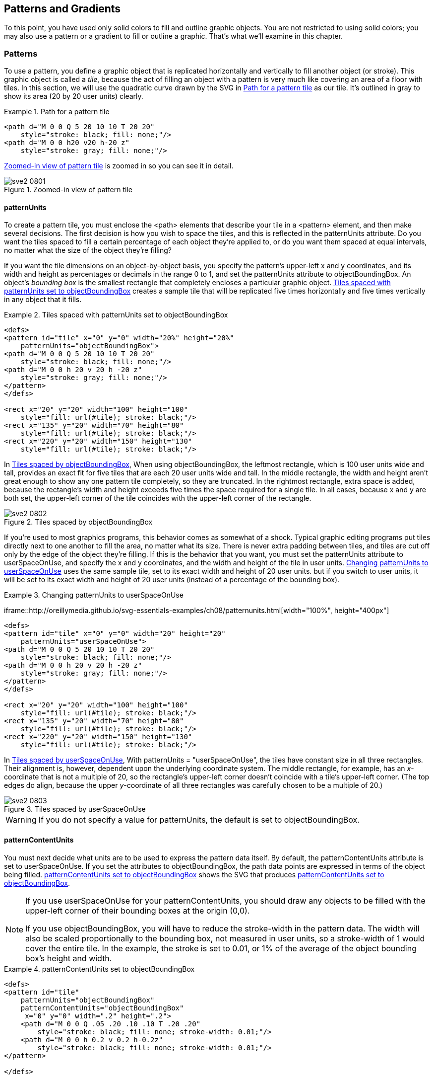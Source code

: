 [[patterns-gradients-chapter]]

== Patterns and Gradients

To this point, you have used only solid colors to fill and outline graphic objects. You are not restricted to using solid colors; you may also use a pattern or a gradient to fill or outline a graphic.((("fill style", "using patterns", id="ix_fillpatterns", range="startofrange")))((("patterns", id="ix_patterns", range="startofrange"))) That’s what we’ll examine in this chapter.

[[patterns-section]]

=== Patterns

To use a pattern, you define a graphic object that is replicated horizontally and vertically to fill another object (or stroke). This graphic object is called a _tile_,((("patterns", "tiles")))((("tiles", seealso="patterns"))) because the act of filling an object with a pattern is very much like covering an area of a floor with tiles. In this section, we will use the quadratic curve drawn by the SVG in <<simple-pattern-example>> as our tile. It’s outlined in gray ((("paths", "for a pattern tile")))to show its area (20 by 20 user units) clearly.

[[simple-pattern-example]]
.Path for a pattern tile

====
[source, xml]
----
<path d="M 0 0 Q 5 20 10 10 T 20 20"
    style="stroke: black; fill: none;"/>
<path d="M 0 0 h20 v20 h-20 z"
    style="stroke: gray; fill: none;"/>
----

====
<<simple-pattern-figure>> is zoomed in so you can see it in detail.

[[simple-pattern-figure]]

.Zoomed-in view of pattern tile
image::images/sve2_0801.png[]

[[pattern-units-section]]

==== patternUnits

To create a pattern tile, you must enclose the +<path>+ elements that describe your tile in a +<pattern>+ element, and then make several decisions. The first decision is how you wish to space the tiles, and this is reflected in the +patternUnits+ attribute.((("patternUnits attribute")))((("tiles", "spacing in patterns"))) Do you want the tiles spaced to fill a certain percentage of each object they’re applied to, or do you want them spaced at equal intervals, no matter what the size of the object they’re filling?

If you want the tile dimensions on an object-by-object basis, you specify the pattern’s upper-left +x+ and +y+ coordinates, and its +width+ and +height+ as percentages or decimals in the range 0 to 1, and set the +patternUnits+ attribute to +objectBoundingBox+.((("objectBoundingBox units", "with patternUnits"))) An object’s _bounding box_ is the smallest rectangle that completely encloses a particular graphic object. <<pattern-units-boundingbox-example>> creates a sample tile that will be replicated five times horizontally and five times vertically in any object that it fills.

[[pattern-units-boundingbox-example]]
.Tiles spaced with patternUnits set to objectBoundingBox
====
[source,xml]
----
<defs>
<pattern id="tile" x="0" y="0" width="20%" height="20%"
    patternUnits="objectBoundingBox">
<path d="M 0 0 Q 5 20 10 10 T 20 20"
    style="stroke: black; fill: none;"/>
<path d="M 0 0 h 20 v 20 h -20 z"
    style="stroke: gray; fill: none;"/>
</pattern>
</defs>

<rect x="20" y="20" width="100" height="100"
    style="fill: url(#tile); stroke: black;"/>
<rect x="135" y="20" width="70" height="80"
    style="fill: url(#tile); stroke: black;"/>
<rect x="220" y="20" width="150" height="130"
    style="fill: url(#tile); stroke: black;"/>
----
====

[offline_only]#In <<pattern-units-boundingbox-figure>>,# [online_only]#When using +objectBoundingBox+,# the leftmost rectangle, which is 100 user units wide and tall, provides an exact fit for five tiles that are each 20 user units wide and tall. In the middle rectangle, the width and height aren’t great enough to show any one pattern tile completely, so they are truncated. In the rightmost rectangle, extra space is added, because the rectangle’s width and height exceeds five times the space required for a single tile. In all cases, because +x+ and +y+ are both set, the upper-left corner of the tile coincides with the upper-left corner of the rectangle.

[[pattern-units-boundingbox-figure]]
[role="offline_only"]
.Tiles spaced by objectBoundingBox
image::images/sve2_0802.png[]

If you’re used to most graphics programs, this behavior comes as somewhat of a shock. Typical graphic editing programs put tiles directly next to one another to fill the area, no matter what its size. There is never extra padding between tiles, and tiles are cut off only by the edge of the object they’re filling. If this is the behavior that you want, you must set the +patternUnits+ attribute to +userSpaceOnUse+, and((("userSpaceOnUse setting", "for patternUnits"))) specify the +x+ and +y+ coordinates, and the +width+ and +height+ of the tile in user units. <<pattern-units-userspace-example>> uses the same sample tile, [offline_only]#set to its exact width and height of 20 user units.# [online_only]#but if you switch to user units, it will be set to its exact width and height of 20 user units (instead of a percentage of the bounding box).#

[role="offline_only"]
[[pattern-units-userspace-example]]
.Changing patternUnits to userSpaceOnUse
====
[role="online_only"]
iframe::http://oreillymedia.github.io/svg-essentials-examples/ch08/patternunits.html[width="100%", height="400px"]

[role="offline_only"]
[source,xml]
----
<defs>
<pattern id="tile" x="0" y="0" width="20" height="20"
    patternUnits="userSpaceOnUse">
<path d="M 0 0 Q 5 20 10 10 T 20 20"
    style="stroke: black; fill: none;"/>
<path d="M 0 0 h 20 v 20 h -20 z"
    style="stroke: gray; fill: none;"/>
</pattern>
</defs>

<rect x="20" y="20" width="100" height="100"
    style="fill: url(#tile); stroke: black;"/>
<rect x="135" y="20" width="70" height="80"
    style="fill: url(#tile); stroke: black;"/>
<rect x="220" y="20" width="150" height="130"
    style="fill: url(#tile); stroke: black;"/>
----
====

[offline_only]#In <<pattern-units-userspace-figure>>,# [online_only]#With +patternUnits = "userSpaceOnUse"+,# the tiles have constant size in all three rectangles. Their alignment is, however, dependent upon the underlying coordinate system. The middle rectangle, for example, has an _x_-coordinate that is not a multiple of 20, so the rectangle’s upper-left corner doesn’t coincide with a tile’s upper-left corner. (The top edges do align, because the upper _y_-coordinate of all three rectangles was carefully chosen to be a multiple pass:[<phrase role="keep-together">of 20</phrase>].)

[[pattern-units-userspace-figure]]
.Tiles spaced by userSpaceOnUse
image::images/sve2_0803.png[]

[WARNING]
====
If you do not specify a value for +patternUnits+, the default is set to +objectBoundingBox+.
====


[[pattern-content-units-section]]

==== patternContentUnits

You must next decide what units are to be used to express the pattern data itself.((("patternContentUnits attribute"))) By default, the +patternContentUnits+ attribute is set to +userSpaceOnUse+. ((("userSpaceOnUse setting", "for patternContentUnits")))If you set the attributes to +objectBoundingBox+, the((("objectBoundingBox units", "with patternContentUnits"))) path data points are expressed in terms of the object being filled. <<pattern-content-units-example>> shows the SVG that produces <<pattern-content-units-figure>>.


[NOTE]
====
If you use +userSpaceOnUse+ for your +patternContentUnits+, you should draw any objects to be filled with the upper-left corner of their bounding boxes at the origin (0,0). 

If you use +objectBoundingBox+, you will have to reduce the +stroke-width+ in the pattern data. The width will also be scaled proportionally to the bounding box, not measured in user units, so a ++stroke-width++ of 1 would cover the entire tile. In the example, the stroke is set to 0.01, or 1% of the average of the object bounding box’s height and width.
====


[[pattern-content-units-example]]
.patternContentUnits set to objectBoundingBox

====
[source,xml]
----
<defs>
<pattern id="tile"
    patternUnits="objectBoundingBox"
    patternContentUnits="objectBoundingBox"
     x="0" y="0" width=".2" height=".2">
    <path d="M 0 0 Q .05 .20 .10 .10 T .20 .20"
        style="stroke: black; fill: none; stroke-width: 0.01;"/>
    <path d="M 0 0 h 0.2 v 0.2 h-0.2z"
        style="stroke: black; fill: none; stroke-width: 0.01;"/>
</pattern>

</defs>

<g transform="translate(20,20)">
<rect x="0" y="0" width="100" height="100"
    style="fill: url(#tile); stroke: black;"/>
</g>

<g transform="translate(135,20)">
<rect x="0" y="0" width="70" height="80"
    style="fill: url(#tile); stroke: black;"/>
</g>

<g transform="translate(220,20)">
<rect x="0" y="0" width="150" height="130"
    style="fill: url(#tile); stroke: black;"/>
</g>
----
====

[[pattern-content-units-figure]]

.patternContentUnits set to objectBoundingBox
image::images/sve2_0804.png[]

If you want to reduce an existing graphic object for use as a tile, it’s easier to use the +viewBox+ attribute to scale it.((("viewBox attribute", "using to scale a pattern"))) Specifying +viewBox+ will override any +patternContentUnits+ information. Another possible option is to use the +preserveAspectRatio+ attribute,((("preserveAspectRatio attribute", "using to scale a pattern"))) as described in <<preserve-aspect-ratio-section>>. <<pattern-viewbox-example>> uses a scaled-down version of the cubic poly-Bézier curve from <<cubic-polybezier-figure>> as a tile. The +stroke-width+ is set to 5; otherwise, when scaled down, the pattern you see in <<pattern-viewbox-figure>> would not be visible.

[[pattern-viewbox-example]]
.Using viewBox to scale a pattern

====
[source,xml]
----
<defs>
<pattern id="tile"
    patternUnits="userSpaceOnUse"
    x="0" y="0" width="20" height="20"
    viewBox="0 0 150 150">
    <path d="M30 100 C 50 50, 70 20, 100 100, 
                      110, 130, 45, 150, 65, 100"
        style="stroke: black; stroke-width: 5; fill: none;"/>
</pattern>
</defs>

<rect x="20" y="20" width="100" height="100"
    style="fill: url(#tile); stroke: black;"/>
----
====

[[pattern-viewbox-figure]]

.Pattern scaled with viewBox
image::images/sve2_0805.png[]

[[nested-patterns-section]]

==== Nested Patterns

Again, this may have occurred to you: “If an object can be filled with a ((("nested patterns")))((("patterns", "nested")))pattern, can _that_ pattern be filled with a pattern as well?” The answer is yes. As opposed to nested markers, which are rarely necessary, there are some effects you can’t easily achieve without nested patterns. <<nested-patterns-example>> creates a rectangle filled with circles, all filled with horizontal stripes. This produces the unusual, but valid, striped polka-dot effect shown in <<nested-patterns-figure>>.


[[nested-patterns-example]]
.Nested patterns
====
[language="xml"]
[subs="specialcharacters,quotes"]
----
<defs>
  <pattern id="stripe"
    patternUnits="userSpaceOnUse"
    x="0" y="0" width="6" height="6">
    <path d="M 0 0 6 0"
      style="stroke: black; fill: none;"/>
  </pattern>

  <pattern id="polkadot"
    patternUnits="userSpaceOnUse"
    x="0" y="0" width="36" height="36">
    <circle cx="12" cy="12" r="12"
      style="fill: url(#stripe);  stroke: black;"/>
  </pattern>
</defs>

<rect x="36" y="36" width="100" height="100"
    style="fill: url(#polkadot); stroke: black;"/>
----
====

[[nested-patterns-figure]]

.Patterns within patterns
image::images/sve2_0806.png[]

[[gradient-section]]

=== Gradients

Rather than filling an object with((("fill style", "using patterns", range="endofrange", startref="ix_fillpatterns")))((("patterns", range="endofrange", startref="ix_patterns"))) a solid color, you can fill it with a _gradient_,((("colors", "gradients", id="ix_colorgrad", range="startofrange")))((("gradients", id="ix_gradients", range="startofrange")))((("fill style", "using gradients", id="ix_fillgrad", range="startofrange"))) a smooth color transition from one shade to another. Gradients can be _linear_, where the color transition occurs along a straight line, or _radial_, where the transition occurs as you radiate outward from a center point.

[[linear-gradient-section]]

==== The linearGradient Element

A linear gradient is a transition through a series of colors along a straight line.((("linear gradients")))((("gradients", "linear"))) You specify the colors you want at specific locations, called _gradient stops_. The stops are part of the structure of the gradient; the colors are part of the presentation. <<linear-gradient-example>> shows the SVG for a gradient that fills a rectangle with a smooth transition from gold to cyan. [offline_only]#The result is in <<linear-gradient-figure>>.#

[[linear-gradient-example]]
.Simple two-color gradient
====
[role="online_only"]
iframe::http://oreillymedia.github.io/svg-essentials-examples/ch08/linear_gradient.html[width="100%", height="500px"]

[role="offline_only"]
[source,xml]
----
<defs>
  <linearGradient id="two_hues">
    <stop offset="0%" style="stop-color: #ffcc00;"/>
    <stop offset="100%" style="stop-color: #0099cc;"/>
  </linearGradient>
</defs>

<rect x="20" y="20" width="200" height="100"
  style="fill: url(#two_hues);  stroke: black;"/>
----
====

[[linear-gradient-figure]]
[role="offline_only"]
.Simple two-color gradient
image::images/sve2_0807.png[]


[[stop-element-section]]

===== The <stop> element

Let’s examine the +<stop>+ element more closely.((("gradients", "linear", "stop element")))((("stop element")))((("linear gradients", "stop element in"))) It has two required attributes: +offset+ and +stop-color+. The +offset+ tells((("offset attribute, stop element"))) the point along the line at which the color should be equal to the +stop-color+.((("stop-color attribute"))) The +offset+ is expressed as a percentage from 0 to 100% or as a decimal value from 0 to 1.0. While you don’t need to place stops at 0% and 100%, you usually will. The +stop-color+ is specified here in a +style+, but you may also specify it as an attribute. <<three-stop-gradient-example>> is a slightly more complex linear gradient, with stops for gold at 0%, reddish-purple at 33.3%, and light green at 100%. [offline_only]#The result is shown in <<three-stop-gradient-figure>>.#

[[three-stop-gradient-example]]
.Three-color gradient
====
[role="online_only"]
iframe::http://oreillymedia.github.io/svg-essentials-examples/ch08/three_stop_gradient.html[width="100%", height="400px"]

[role="offline_only"]
[source,xml]
----
<defs>
  <linearGradient id="three_stops">
    <stop offset="0%" style="stop-color: #ffcc00;"/>
    <stop offset="33.3%" style="stop-color: #cc6699"/>
    <stop offset="100%" style="stop-color: #66cc99;"/>
  </linearGradient>
</defs>

<rect x="20" y="20" width="200" height="100"
    style="fill: url(#three_stops); stroke: black;"/>
----
====

[[three-stop-gradient-figure]]
[role="offline_only"]
.Three-stop gradient
image::images/sve2_0808.png[]


You can also use a +stop-opacity+ attribute when specifying a stop color,((("linear gradients", "specifying stop-opacity")))((("opacity", "stop-opacity style, gradient stops")))((("stop-opacity style"))) with 1 being totally opaque and 0 being totally transparent. <<stop-opacity-example>> creates a gradient that fades out dramatically up to the halfway point, then fades slightly toward the end.  [offline_only]#The result is shown in <<stop-opacity-figure>>.#

[[stop-opacity-example]]
.Three-opacity gradient
====
[role="online_only"]
iframe::http://oreillymedia.github.io/svg-essentials-examples/ch08/stop_opacity.html[width="100%", height="400px"]

[role="offline_only"]
[source,xml]
----
<defs>
  <linearGradient id="three_opacity_stops">
    <stop offset="0%" style="stop-color: #906; stop-opacity: 1.0"/>
    <stop offset="50%" style="stop-color: #906; stop-opacity: 0.3"/>
    <stop offset="100%" style="stop-color: #906; stop-opacity: 0.10"/>
  </linearGradient>
</defs>

<rect x="20" y="20" width="200" height="100"
    style="fill: url(#three_opacity_stops); stroke: black;"/>
----
====

[[stop-opacity-figure]]
[role="offline_only"]
.Gradient using stop-opacity
image::images/sve2_0809.png[]


[[transition-line-section]]

===== Establishing a transition line for a linear gradient

The default behavior of a linear gradient is to transition along a horizontal line from the left side((("gradients", "linear", "establishing a transition line")))((("linear gradients", "establishing a transition line"))) of an object to its right side.((("transition limits, in gradients", "transition line for linear gradients"))) If you want the transition of colors to occur across a vertical line or a line at an angle, you must specify the line’s starting point with the +x1+ and +y1+ attributes and its ending points with the +x2+ and +y2+ attributes. By default, these are also expressed as percentages from 0% to 100% or decimals from 0 to 1. <<transition-line-example>> uses the same color stops in a horizontal, vertical, and diagonal gradient.((("xlink:href attribute", "linearGradient and radialGradient elements")))
[offline_only]#Rather than duplicate the stops into each +<linearGradient>+ element, the example uses the +xlink:href+ attribute to refer to the original left-to-right gradient.#
[online_only]#The example shows that a linear gradient can refer to another one (useful if you need to use the same set of stops for a large number of objects).#
The stops will be inherited, but the _x_- and _y_-coordinates will be overridden by [offline_only]#each individual# [online_only]#the referencing# gradient. [offline_only]#The arrows in <<transition-line-figure>> do not appear in the SVG of <<transition-line-example>>.#

[[transition-line-example]]
.Defining vectors for a linear gradient
====
[role="online_only"]
iframe::http://oreillymedia.github.io/svg-essentials-examples/ch08/transition_line.html[width="100%", height="500px"]

[role="offline_only"]
[source,xml]
----
<defs>
<linearGradient id="three_stops">
  <stop offset="0%" style="stop-color: #ffcc00;"/>
  <stop offset="33.3%" style="stop-color: #cc6699"/>
  <stop offset="100%" style="stop-color: #66cc99;"/>
</linearGradient>

<linearGradient id="right_to_left"
  xlink:href="#three_stops"
  x1="100%" y1="0%" x2="0%" y2="0%"/>

<linearGradient id="down"
  xlink:href="#three_stops"
  x1="0%" y1="0%" x2="0%" y2="100%"/>

<linearGradient id="up"
  xlink:href="#three_stops"
  x1="0%" y1="100%" x2="0%" y2="0%"/>

<linearGradient id="diagonal"
  xlink:href="#three_stops"
  x1="0%" y1="0%" x2="100%" y2="100%"/>
</defs>

<rect x="40" y="20" width="200" height="40"
  style="fill: url(#three_stops); stroke: black;"/>

<rect x="40" y="70" width="200" height="40"
  style="fill: url(#right_to_left); stroke: black;"/>

<rect x="250" y="20" width="40" height="200"
  style="fill: url(#down); stroke: black;"/>

<rect x="300" y="20" width="40" height="200"
  style="fill: url(#up); stroke: black;"/>

<rect x="40" y="120" width="200" height="100"
  style="fill: url(#diagonal); stroke: black;"/>
----
====

[[transition-line-figure]]
[role="offline_only"]
.Defining vectors for a linear gradient
image::images/sve2_0810.png[]

[NOTE]
====
If you wish to establish the transition line using user space coordinates instead of percentages,((("objectBoundingBox units", "with gradientUnits")))((("gradientUnits attribute")))((("userSpaceOnUse setting", "for gradientUnits"))) set the +gradientUnits+ to +userSpaceOnUse+ instead of the default value, which is +objectBoundingBox+.
====

[[spread-method-section]]

===== The spreadMethod attribute

The transition line does not have to go from one corner of an object to another.((("spreadMethod attribute")))((("gradients", "linear", "spreadMethod attribute")))((("spreadMethod attribute", "for linear gradients")))((("linear gradients", "establishing a transition line", "using spreadMethod attribute")))((("transition limits, in gradients", "and spreadMethod attribute"))) What happens if you say that the transition line goes from (20%,30%) to (40%,80%)? What happens to the part of the object outside that line? You can set the +spreadMethod+ attribute to one of these values:

+pad+:: The beginning and ending stop colors will be extended to the edges of the object.

+repeat+:: The gradient will be repeated start-to-end until it reaches the edges of the object being filled.

+reflect+:: The gradient will be reflected end-to-start, start-to-end until it reaches the edges of the object being filled.

[offline_only]#<<spread-method-figure>> shows the leftmost square’s gradient padded, the middle square’s gradient repeated, and the right square’s gradient reflected. The original transition line has been added to the SVG for each square in <<spread-method-example>> to make the effect easier to detect.# [online_only]#<<spread-method-example>> shows how these work.#


[[spread-method-example]]
.Effects of spreadMethod values on a linear gradient
====
[role="online_only"]
iframe::http://oreillymedia.github.io/svg-essentials-examples/ch08/spread_method.html[width="100%", height="400px"]

[role="offline_only"]
[source,xml]
----
<defs>
<linearGradient id="partial"
  x1="20%" y1="30%" x2="40%" y2="80%">
  <stop offset="0%" style="stop-color: #ffcc00;"/>
  <stop offset="33.3%" style="stop-color: #cc6699"/>
  <stop offset="100%" style="stop-color: #66cc99;"/>
</linearGradient>

<linearGradient id="padded"
  xlink:href="#partial"
  spreadMethod="pad"/>

<linearGradient id="repeated"
  xlink:href="#partial"
  spreadMethod="repeat"/>

<linearGradient id="reflected"
  xlink:href="#partial"
  spreadMethod="reflect"/>

<line id="show-line" x1="20" y1="30" x2="40" y2="80"
  style="stroke: white;"/>
</defs>

<rect x="20" y="20" width="100" height="100"
  style="fill: url(#padded); stroke: black;"/>
<use xlink:href="#show-line" transform="translate (20,20)"/>

<rect x="130" y="20" width="100" height="100"
  style="fill: url(#repeated); stroke: black;"/>
<use xlink:href="#show-line" transform="translate (130,20)"/>

<rect x="240" y="20" width="100" height="100"
  style="fill: url(#reflected); stroke: black;"/>
<use xlink:href="#show-line" transform="translate (240,20)"/>
----
====

[[spread-method-figure]]
[role="offline_only"]
.spreadMethod values pad, repeat, and reflect for a linear gradient
image::images/sve2_0811.png[]

[[radial-gradient-section]]

==== The radialGradient Element


The other type of gradient you can use is the radial gradient,((("gradients", "radial")))((("radialGradient element"))) where each color stop represents a circular path, radiating outward from a focus point.footnote:[If the bounding box of the object being filled is not square, the transition path will become elliptical to match the aspect ratio of the bounding box.] It’s set up in much the same way as a linear gradient. <<three-stop-radial-example>> sets three stops: orange, green, and purple. [offline_only]#The result is shown in <<three-stop-radial-figure>>.#

[[three-stop-radial-example]]
.Radial gradient with three stops
====
[role="online_only"]
iframe::http://oreillymedia.github.io/svg-essentials-examples/ch08/three_stop_radial.html[width="100%", height="400px"]

[role="offline_only"]
[source,xml]
----
<defs>
  <radialGradient id="three_stops">
    <stop offset="0%" style="stop-color: #f96;"/>
    <stop offset="50%" style="stop-color: #9c9;"/>
    <stop offset="100%" style="stop-color: #906;"/>
  </radialGradient>
</defs>

<rect x="20" y="20" width="100" height="100"
  style="fill: url(#three_stops); stroke: black;"/>
----
====

[[three-stop-radial-figure]]
[role="offline_only"]
.Radial gradient with three stops
image::images/sve2_0812.png[]

[[radial-limits-section]]

===== Establishing transition limits for a radial gradient

Instead of using a line to((("transition limits, in gradients", "for radial gradients")))((("gradients", "radial", "transition limits for")))((("radialGradient element", "establishing transition limits for"))) determine where the 0% and 100% stop points should be, a radial gradient’s limits are determined by a circle; the center is the 0% stop point, and the outer circumference defines the 100% stop point. You define the outer circle with the +cx+ (center _x_), +cy+ (center _y_), and +r+ (radius) attributes. All of these are in terms of percentages of the object’s bounding box. The default value for all these attributes is 50%. <<radial-limits-example>> draws a square with a radial gradient with the zero point centered at the upper left of the square and the outer edge at the lower right. [offline_only]#The result is shown in <<radial-limits-figure>>.#

[[radial-limits-example]]
.Setting limits for a radial gradient
====
[role="online_only"]
iframe::http://oreillymedia.github.io/svg-essentials-examples/ch08/radial_limits.html[width="100%", height="400px"]

[role="offline_only"]
[language="xml"]
[subs="specialcharacters,quotes"]
----
<defs>
  <radialGradient id="center_origin"
    *cx="0%" cy="0%" r="141%*">
      <stop offset="0%" style="stop-color: #f96;"/>
      <stop offset="50%" style="stop-color: #9c9;"/>
      <stop offset="100%" style="stop-color: #906;"/>
  </radialGradient>
</defs>

<rect x="20" y="20" width="100" height="100"
  style="fill: url(#center_origin); stroke: black;"/>
----
====

[[radial-limits-figure]]
[role="offline_only"]
.Setting limits for a radial gradient
image::images/sve2_0813.png[]

[NOTE]
====
In the preceding example, [offline_only]#the ++radialGradient++’s +r+ was set to 141% instead of 100%.# [online_only]#to make the final (100%) stop reach the far corner exactly, use +r="141%"+.# This is because the unit used to measure the radius is the average of the height and width of the object's bounding box, not the box's diagonal. The ratio of the diagonal to the side of a square is the square root of two, or 1.41.
====


The 0% stop point, also called the focal point, ((("focal point (radial gradients)")))is by default placed at the center of the circle that defines the 100% stop point. If you wish to have the 0% stop point at some point other than the center of the limit circle, you must change the +fx+ and +fy+ attributes. The focal point should be within the circle established for the 100% stop point. If it’s not, the SVG viewer program will automatically move the focal point to the outer circumference of the end circle.

In <<radial-focus-example>>, the circle is centered at the origin with a radius of 100%, but the focal point is at (50%,50%). [offline_only]#As you see in <<radial-focus-figure>>, this has the visual effect of moving the “center.”# [online_only]#This has the visual effect of moving the “center.”#

[[radial-focus-example]]
.Setting focal point for a radial gradient
====
[role="online_only"]
iframe::http://oreillymedia.github.io/svg-essentials-examples/ch08/radial_focus.html[width="100%", height="500px"]

[role="offline_only"]
[language="xml"]
[subs="specialcharacters,quotes"]
----
<defs>
  <radialGradient id="focal_set"
    cx="0%" cy="0%" fx="50%" fy="50%" r="100%">
      <stop offset="0%" style="stop-color: #f96;"/>
      <stop offset="50%" style="stop-color: #9c9;"/>
      <stop offset="100%" style="stop-color: #906;"/>
  </radialGradient>
</defs>

<rect x="20" y="20" width="100" height="100"
  style="fill: url(#focal_set); stroke: black;"/>
----
====

[[radial-focus-figure]]
[role="offline_only"]
.Setting focal point for a radial gradient
image::images/sve2_0814.png[]

The default values for the limit-setting attributes of a +<radialGradient>+ are as pass:[<phrase role="keep-together">follows</phrase>]:

[options="header"]
|===============
|Attribute|Default value
| +cx+ |50% (horizontal center of object bounding box)
| +cy+ |50% (vertical center of object bounding box)
| +r+ |50% (half the width/height of object bounding box)
| +fx+ |Same as +cx+
| +fy+ |Same as +cy+

|===============


[NOTE]
====
If you wish to establish the circle limits using user space coordinates instead of percentages, set((("gradientUnits attribute"))) the +gradientUnits+ to +userSpaceOnUse+ instead((("userSpaceOnUse setting", "for gradientUnits"))) of the default value, which is +objectBoundingBox+.
====


[[radial-spread-method-section]]

===== The spreadMethod attribute for radial gradients

In the event that the limits you’ve described don’t reach to the edges of the object,((("radialGradient element", "spreadMethod attribute")))((("gradients", "radial", "spreadMethod attribute")))((("spreadMethod attribute", "for radial gradients"))) you can set the +spreadMethod+ attribute to one of the values +pad+, +repeat+, or +reflect+ as described earlier in <<spread-method-section>> to fill up the remaining space as you wish.  [offline_only]#<<radial-spread-method-example>> has all three effects; <<radial-spread-method-figure>> shows the leftmost square’s gradient padded, the middle square’s gradient repeated, and the right square’s gradient reflected.# [online_only]#You can see these in action in <<radial-spread-method-example>>.#

[[radial-spread-method-example]]
.Effects of spreadMethod values on a radial gradient
====
[role="online_only"]
iframe::http://oreillymedia.github.io/svg-essentials-examples/ch08/radial_spread_method.html[width="100%", height="400px"]

[role="offline_only"]
[source,xml]
----
<defs>
  <radialGradient id="three_stops"
    cx="0%" cy="0%" r="70%">
      <stop offset="0%" style="stop-color: #f96;"/>
      <stop offset="50%" style="stop-color: #9c9;"/>
      <stop offset="100%" style="stop-color: #906;"/>
  </radialGradient>

  <radialGradient id="padded" xlink:href="#three_stops"
    spreadMethod="pad"/>
  <radialGradient id="repeated" xlink:href="#three_stops"
    spreadMethod="repeat"/>
  <radialGradient id="reflected" xlink:href="#three_stops"
    spreadMethod="reflect"/>
</defs>

<rect x="20" y="20" width="100" height="100"
  style="fill: url(#padded); stroke: black;"/>
<rect x="130" y="20" width="100" height="100"
  style="fill: url(#repeated); stroke: black;"/>
<rect x="240" y="20" width="100" height="100"
  style="fill: url(#reflected); stroke: black;"/>
----
====

[[radial-spread-method-figure]]
[role="offline_only"]
.spreadMethod values pad, repeat, and reflect for a radial gradient
image::images/sve2_0815.png[]

[[gradient-reference-section]]

==== Gradient Reference Summary

Linear and radial gradients describe a smooth transition of colors used to fill an object.((("gradients", "reference summary"))) The object in question has a bounding box, defined as the smallest rectangle that entirely contains the object. The +<linearGradient>+ and +<radialGradient>+ elements are both containers for a series of +<stop>+ elements. Each of these +<stop>+ elements specifies a +stop-color+, an +offset+, and optionally a +stop-opacity+. For linear gradients, the offset is a percentage of the distance along the gradient’s linear vector. For radial gradients, it is a percentage of the distance along the gradient’s radius.

For a linear gradient, the starting point of the vector (which has the 0% stop color) is defined by the attributes +x1+ and +y1+; the ending point (which has the 100% stop color) by the attributes +x2+ and +y2+.

For a radial gradient, the focal point (which has the 0% stop color) is defined by the attributes +fx+ and +fy+; the circle that has the 100% stop color is defined by its center coordinates +cx+ and +cy+ and its radius +r+.

If the +gradientUnits+ attribute has((("gradientUnits attribute"))) the value +objectBoundingBox+, the coordinates are taken as a percentage of the bounding box’s dimensions (this is the default).((("objectBoundingBox units", "with gradientUnits"))) If the value is set to +userSpaceOnuse+, the coordinates are taken to be in the coordinate system used by the object being filled.((("userSpaceOnUse setting", "for gradientUnits")))

If the vector for a linear gradient or the circle for a radial gradient does not reach to the boundaries of the object being filled, the remaining space will be colored as determined by the value of ((("spreadMethod attribute")))the +spreadMethod+ attribute: +pad+, the default, extends the start and end colors to the boundaries; +repeat+ repeats the gradient start-to-end until it reaches the boundaries; and +reflect+ replicates the gradient end-to-start and start-to-end until it reaches the object boundaries.((("fill style", "using gradients", range="endofrange", startref="ix_fillgrad")))((("gradients", range="endofrange", startref="ix_gradients")))((("colors", "gradients", range="endofrange", startref="ix_colorgrad")))

[[pattern-gradient-transform-section]]

=== Transforming Patterns and Gradients

Sometimes you may need to skew, stretch, or rotate a pattern or gradient.((("transformations", "of patterns and gradients")))((("patterns", "transforming")))((("gradients", "transforming"))) You’re not transforming the object being filled; you’re transforming the pattern or the color spectrum used to fill the object. The +gradientTransform+ and +patternTransform+ attributes ((("patternTransform attribute")))((("gradientTransform attribute")))let you do just that, [offline_only]#as written in <<pattern-gradient-transform-example>> and shown in <<pattern-gradient-transform-figure>>.# [online_only]#as shown in <<pattern-gradient-transform-example>>.#

[[pattern-gradient-transform-example]]
.Transforming patterns and gradients
====
[role="online_only"]
iframe::http://oreillymedia.github.io/svg-essentials-examples/ch08/pattern_gradient_transform.html[width="100%", height="600px"]

[role="offline_only"]
[source,xml]
----
<defs>
  <pattern id="tile" x="0" y="0" width="20%" height="20%"
      patternUnits="objectBoundingBox">
  <path d="M 0 0 Q 5 20 10 10 T 20 20"
      style="stroke: black; fill: none;"/>
  <path d="M 0 0 h 20 v 20 h -20 z"
      style="stroke: gray; fill: none;"/>
  </pattern>

  <pattern id="skewed-tile"
    patternTransform="skewY(15)"
    xlink:href="#tile"/>

  <linearGradient id="plain">
    <stop offset="0%" style="stop-color: #ffcc00;"/>
    <stop offset="33.3%" style="stop-color: #cc6699"/>
    <stop offset="100%" style="stop-color: #66cc99;"/>
  </linearGradient>

  <linearGradient id="skewed-gradient"
    gradientTransform="skewX(10)"
    xlink:href="#plain"/>
</defs>

<rect x="20" y="10" width="100" height="100"
    style="fill: url(#tile); stroke: black;"/>
<rect x="135" y="10" width="100" height="100"
    style="fill: url(#skewed-tile); stroke: black;"/>

<rect x="20" y="120" width="200" height="50"
    style="fill: url(#plain); stroke: black;"/>
<rect x="20" y="190" width="200" height="50"
    style="fill: url(#skewed-gradient); stroke: black;"/>
----
====

[[pattern-gradient-transform-figure]]
[role="offline_only"]
.Transformation of a pattern and gradient
image::images/sve2_0816.png[]


One final note about gradients and patterns—although these examples have applied them to only the filled area of a shape, you may also apply them to the +stroke+.((("stroke style", "using gradients and patterns"))) This lets you produce a multicolored or patterned outline for an object. You’ll usually set the +stroke-width+ to a number greater than 1 in order to make the effect more clearly visible. 

[WARNING]
====
The +objectBoundingBox+ is based on the extent of the shape _before_ adding the stroke.((("objectBoundingBox units", "stroke and"))) Because straight vertical and horizontal lines have a zero-width or zero-height bounding box, a gradient or pattern using +objectBoundingBox+ units will be ignored when used as the stroke value for these lines. This means that the line won’t be drawn at all unless you specify a fallback stroke value like +stroke:&#160;url(#rainbow)&#160;red;+ in your style.((("files, external", "for patterns and gradients")))  

Fallback fill and stroke options are also a good idea if your pattern or gradient is defined in a separate file, in case that file cannot be loaded or the SVG viewer doesn't support external references.
====

